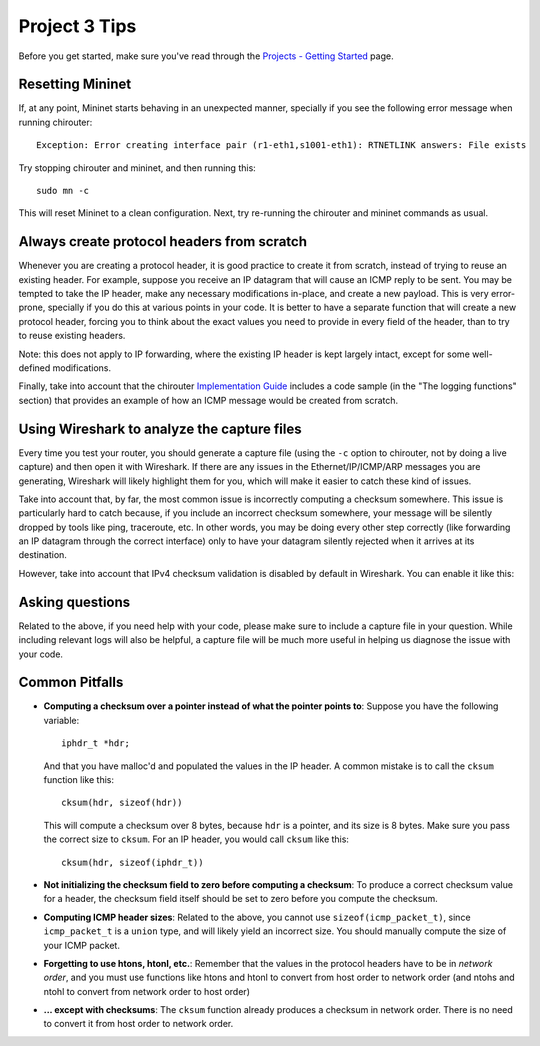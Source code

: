 Project 3 Tips
==============

Before you get started, make sure you've read through the `Projects - Getting Started <../projects/started.html>`__ page.

Resetting Mininet
-----------------

If, at any point, Mininet starts behaving in an unexpected manner, specially if you see the following error message
when running chirouter::

    Exception: Error creating interface pair (r1-eth1,s1001-eth1): RTNETLINK answers: File exists

Try stopping chirouter and mininet, and then running this::

    sudo mn -c

This will reset Mininet to a clean configuration. Next, try re-running the chirouter and mininet commands as usual.


Always create protocol headers from scratch
-------------------------------------------

Whenever you are creating a protocol header, it is good practice to create it from scratch, instead of trying to reuse
an existing header. For example, suppose you receive an IP datagram that will cause an ICMP reply to be sent. You may
be tempted to take the IP header, make any necessary modifications in-place, and create a new payload. This is very
error-prone, specially if you do this at various points in your code. It is better to have a separate function
that will create a new protocol header, forcing you to think about the exact values you need to provide
in every field of the header, than to try to reuse existing headers.

Note: this does not apply to IP forwarding, where the existing IP header is kept largely intact, except for some
well-defined modifications.

Finally, take into account that the chirouter `Implementation Guide <https://chi.cs.uchicago.edu/chirouter/implementing.html>`__
includes a code sample
(in the "The logging functions" section) that provides an example of how
an ICMP message would be created from scratch.


Using Wireshark to analyze the capture files
--------------------------------------------

Every time you test your router, you should generate a capture file (using the ``-c`` option to chirouter,
not by doing a live capture) and then open it with Wireshark. If there are any issues in the Ethernet/IP/ICMP/ARP messages you are
generating, Wireshark will likely highlight them for you, which will make it easier to catch these
kind of issues.

Take into account that, by far, the most common issue is incorrectly computing a checksum somewhere.
This issue is particularly hard to catch because, if you include an incorrect checksum somewhere,
your message will be silently dropped by tools like ping, traceroute, etc. In other words, you may
be doing every other step correctly (like forwarding an IP datagram through the correct interface)
only to have your datagram silently rejected when it arrives at its destination.

However, take into account that IPv4 checksum validation is disabled by default in Wireshark.
You can enable it like this:

.. image:: wireshark_checksum.png
   :align: center

Asking questions
----------------

Related to the above, if you need help with your code, please make sure to include
a capture file in your question. While including relevant logs will also be helpful,
a capture file will be much more useful in helping us diagnose the issue with your code.

Common Pitfalls
---------------

* **Computing a checksum over a pointer instead of what the pointer points to**: Suppose you have the following variable::

    iphdr_t *hdr;

  And that you have malloc'd and populated the values in the IP header. A common mistake is to call the ``cksum`` function like this::

      cksum(hdr, sizeof(hdr))

  This will compute a checksum over 8 bytes, because ``hdr`` is a pointer, and its size is 8 bytes. Make sure you pass the correct size to ``cksum``. For an IP header, you would call ``cksum`` like this::

      cksum(hdr, sizeof(iphdr_t))

* **Not initializing the checksum field to zero before computing a checksum**: To produce a correct checksum value for a header, the checksum field itself should be set to zero before you compute the checksum.

* **Computing ICMP header sizes**: Related to the above, you cannot use ``sizeof(icmp_packet_t)``, since ``icmp_packet_t`` is a ``union`` type,
  and will likely yield an incorrect size. You should manually compute the size of your ICMP packet.

* **Forgetting to use htons, htonl, etc.**: Remember that the values in the protocol headers have to be in *network order*, and
  you must use functions like htons and htonl to convert from host order to network order (and ntohs and ntohl to convert from
  network order to host order)

* **... except with checksums**: The ``cksum`` function already produces a checksum in network order. There is no need to convert it from host order to network order.
